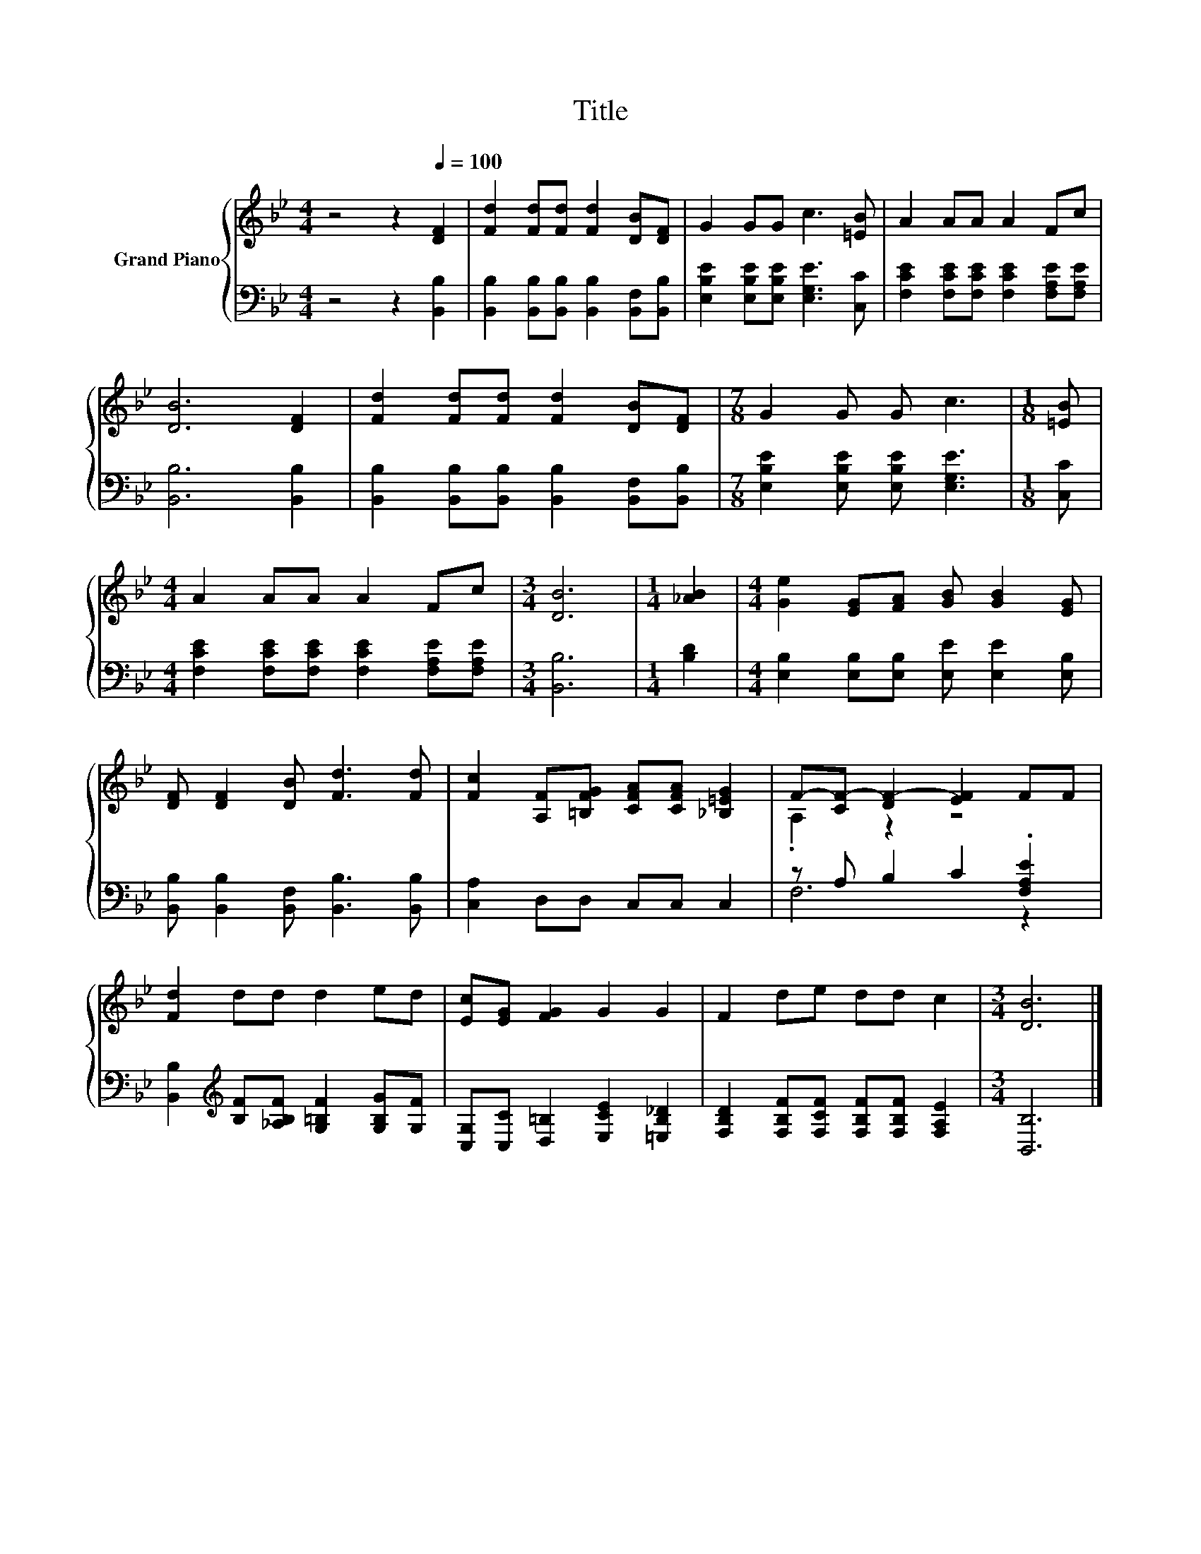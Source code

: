 X:1
T:Title
%%score { ( 1 3 ) | ( 2 4 ) }
L:1/8
M:4/4
K:Bb
V:1 treble nm="Grand Piano"
V:3 treble 
V:2 bass 
V:4 bass 
V:1
 z4 z2[Q:1/4=100] [DF]2 | [Fd]2 [Fd][Fd] [Fd]2 [DB][DF] | G2 GG c3 [=EB] | A2 AA A2 Fc | %4
 [DB]6 [DF]2 | [Fd]2 [Fd][Fd] [Fd]2 [DB][DF] |[M:7/8] G2 G G c3 |[M:1/8] [=EB] | %8
[M:4/4] A2 AA A2 Fc |[M:3/4] [DB]6 |[M:1/4] [_AB]2 |[M:4/4] [Ge]2 [EG][FA] [GB] [GB]2 [EG] | %12
 [DF] [DF]2 [DB] [Fd]3 [Fd] | [Fc]2 [A,F][=B,FG] [CFA][CFA] [_B,=EG]2 | F-[CF-] [DF-]2 [EF]2 FF | %15
 [Fd]2 dd d2 ed | [Ec][EG] [FG]2 G2 G2 | F2 de dd c2 |[M:3/4] [DB]6 |] %19
V:2
 z4 z2 [B,,B,]2 | [B,,B,]2 [B,,B,][B,,B,] [B,,B,]2 [B,,F,][B,,B,] | %2
 [E,B,E]2 [E,B,E][E,B,E] [E,G,E]3 [C,C] | [F,CE]2 [F,CE][F,CE] [F,CE]2 [F,A,E][F,A,E] | %4
 [B,,B,]6 [B,,B,]2 | [B,,B,]2 [B,,B,][B,,B,] [B,,B,]2 [B,,F,][B,,B,] | %6
[M:7/8] [E,B,E]2 [E,B,E] [E,B,E] [E,G,E]3 |[M:1/8] [C,C] | %8
[M:4/4] [F,CE]2 [F,CE][F,CE] [F,CE]2 [F,A,E][F,A,E] |[M:3/4] [B,,B,]6 |[M:1/4] [B,D]2 | %11
[M:4/4] [E,B,]2 [E,B,][E,B,] [E,E] [E,E]2 [E,B,] | [B,,B,] [B,,B,]2 [B,,F,] [B,,B,]3 [B,,B,] | %13
 [C,A,]2 D,D, C,C, C,2 | z A, B,2 C2 .[F,A,E]2 | %15
 [B,,B,]2[K:treble] [B,F][_A,B,F] [G,=B,F]2 [G,B,G][G,F] | %16
 [C,G,][C,C] [D,=B,]2 [E,CE]2 [=E,B,_D]2 | [F,B,D]2 [F,B,F][F,CF] [F,B,F][F,B,F] [F,A,E]2 | %18
[M:3/4] [B,,B,]6 |] %19
V:3
 x8 | x8 | x8 | x8 | x8 | x8 |[M:7/8] x7 |[M:1/8] x |[M:4/4] x8 |[M:3/4] x6 |[M:1/4] x2 | %11
[M:4/4] x8 | x8 | x8 | .A,2 z2 z4 | x8 | x8 | x8 |[M:3/4] x6 |] %19
V:4
 x8 | x8 | x8 | x8 | x8 | x8 |[M:7/8] x7 |[M:1/8] x |[M:4/4] x8 |[M:3/4] x6 |[M:1/4] x2 | %11
[M:4/4] x8 | x8 | x8 | F,6 z2 | x2[K:treble] x6 | x8 | x8 |[M:3/4] x6 |] %19

